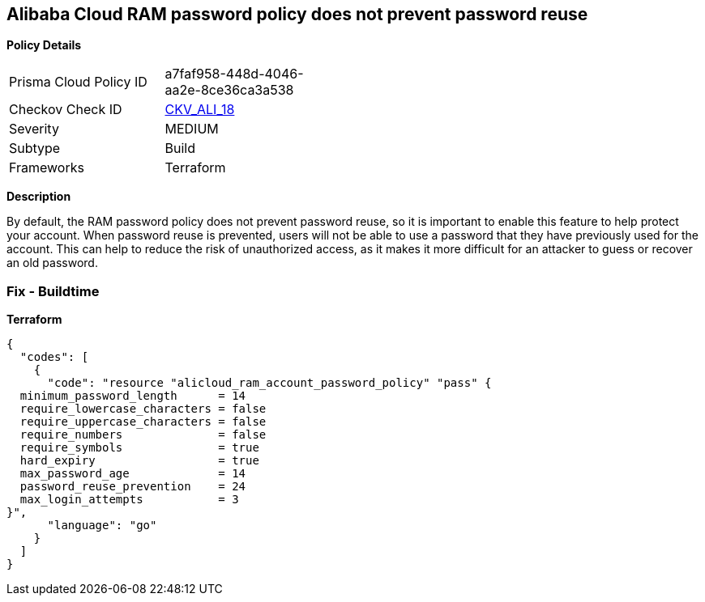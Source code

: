 == Alibaba Cloud RAM password policy does not prevent password reuse


*Policy Details* 

[width=45%]
[cols="1,1"]
|=== 
|Prisma Cloud Policy ID 
| a7faf958-448d-4046-aa2e-8ce36ca3a538

|Checkov Check ID 
| https://github.com/bridgecrewio/checkov/tree/master/checkov/terraform/checks/resource/alicloud/RAMPasswordPolicyReuse.py[CKV_ALI_18]

|Severity
|MEDIUM

|Subtype
|Build

|Frameworks
|Terraform

|=== 



*Description* 


By default, the RAM password policy does not prevent password reuse, so it is important to enable this feature to help protect your account.
When password reuse is prevented, users will not be able to use a password that they have previously used for the account.
This can help to reduce the risk of unauthorized access, as it makes it more difficult for an attacker to guess or recover an old password.

=== Fix - Buildtime


*Terraform* 




[source,go]
----
{
  "codes": [
    {
      "code": "resource "alicloud_ram_account_password_policy" "pass" {
  minimum_password_length      = 14
  require_lowercase_characters = false
  require_uppercase_characters = false
  require_numbers              = false
  require_symbols              = true
  hard_expiry                  = true
  max_password_age             = 14
  password_reuse_prevention    = 24
  max_login_attempts           = 3
}",
      "language": "go"
    }
  ]
}
----
